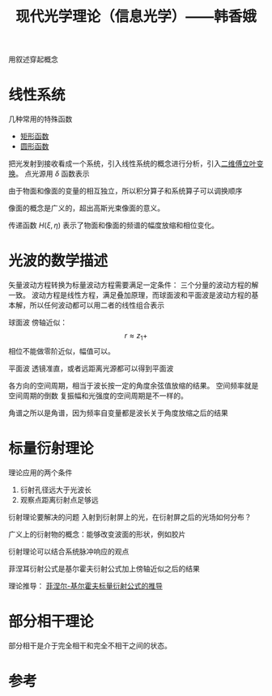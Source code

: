 #+title: 现代光学理论（信息光学）——韩香娥
#+roam_tags: 
#+roam_alias: 

用叙述穿起概念

* 线性系统
几种常用的特殊函数
- [[file:20210331205427-矩形函数.org][矩形函数]]
- [[file:20210415180910-圆形函数.org][圆形函数]]

把光发射到接收看成一个系统，引入线性系统的概念进行分析，引入[[file:20210331202735-二维傅立叶变换.org][二维傅立叶变换]]。
点光源用 \(\delta \) 函数表示

由于物面和像面的变量的相互独立，所以积分算子和系统算子可以调换顺序

像面的概念是广义的，超出高斯光束像面的意义。

传递函数 \(H(\xi,\eta)\) 表示了物面和像面的频谱的幅度放缩和相位变化。

* 光波的数学描述
矢量波动方程转换为标量波动方程需要满足一定条件：
三个分量的波动方程的解一致。
波动方程是线性方程，满足叠加原理，而球面波和平面波是波动方程的基本解，所以任何波动都可以用二者的线性组合表示

球面波
傍轴近似：
\[r \approx z_1 + \] 
相位不能做零阶近似，幅值可以。

平面波
透镜准直，或者远距离光源都可以得到平面波

各方向的空间周期，相当于波长按一定的角度余弦值放缩的结果。
空间频率就是空间周期的倒数
复振幅和光强度的空间周期是不一样的。

角谱之所以是角谱，因为频率自变量都是波长关于角度放缩之后的结果

* 标量衍射理论
理论应用的两个条件
1. 衍射孔径远大于光波长
2. 观察点距离衍射点足够远
   
衍射理论要解决的问题
入射到衍射屏上的光，在衍射屏之后的光场如何分布？

广义上的衍射物的概念：能够改变波面的形状，例如胶片

衍射理论可以结合系统脉冲响应的观点

菲涅耳衍射公式是基尔霍夫衍射公式加上傍轴近似之后的结果

理论推导：
[[file:20210417224217-菲涅尔_基尔霍夫标量衍射公式的推导.org][菲涅尔-基尔霍夫标量衍射公式的推导]]

* 部分相干理论
部分相干是介于完全相干和完全不相干之间的状态。

* 参考
